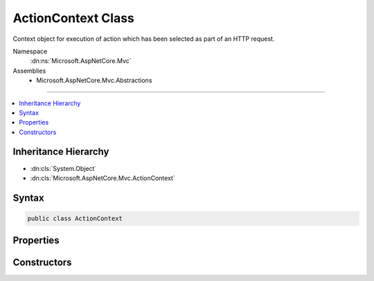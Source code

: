 

ActionContext Class
===================






Context object for execution of action which has been selected as part of an HTTP request.


Namespace
    :dn:ns:`Microsoft.AspNetCore.Mvc`
Assemblies
    * Microsoft.AspNetCore.Mvc.Abstractions

----

.. contents::
   :local:



Inheritance Hierarchy
---------------------


* :dn:cls:`System.Object`
* :dn:cls:`Microsoft.AspNetCore.Mvc.ActionContext`








Syntax
------

.. code-block:: csharp

    public class ActionContext








.. dn:class:: Microsoft.AspNetCore.Mvc.ActionContext
    :hidden:

.. dn:class:: Microsoft.AspNetCore.Mvc.ActionContext

Properties
----------

.. dn:class:: Microsoft.AspNetCore.Mvc.ActionContext
    :noindex:
    :hidden:

    
    .. dn:property:: Microsoft.AspNetCore.Mvc.ActionContext.ActionDescriptor
    
        
    
        
        Gets or sets the :any:`Microsoft.AspNetCore.Mvc.Abstractions.ActionDescriptor` for the selected action.
    
        
        :rtype: Microsoft.AspNetCore.Mvc.Abstractions.ActionDescriptor
    
        
        .. code-block:: csharp
    
            public ActionDescriptor ActionDescriptor
            {
                get;
                set;
            }
    
    .. dn:property:: Microsoft.AspNetCore.Mvc.ActionContext.HttpContext
    
        
    
        
        Gets or sets the :any:`Microsoft.AspNetCore.Http.HttpContext` for the current request.
    
        
        :rtype: Microsoft.AspNetCore.Http.HttpContext
    
        
        .. code-block:: csharp
    
            public HttpContext HttpContext
            {
                get;
                set;
            }
    
    .. dn:property:: Microsoft.AspNetCore.Mvc.ActionContext.ModelState
    
        
    
        
        Gets the :any:`Microsoft.AspNetCore.Mvc.ModelBinding.ModelStateDictionary`\.
    
        
        :rtype: Microsoft.AspNetCore.Mvc.ModelBinding.ModelStateDictionary
    
        
        .. code-block:: csharp
    
            public ModelStateDictionary ModelState
            {
                get;
            }
    
    .. dn:property:: Microsoft.AspNetCore.Mvc.ActionContext.RouteData
    
        
    
        
        Gets or sets the :any:`Microsoft.AspNetCore.Routing.RouteData` for the current request.
    
        
        :rtype: Microsoft.AspNetCore.Routing.RouteData
    
        
        .. code-block:: csharp
    
            public RouteData RouteData
            {
                get;
                set;
            }
    

Constructors
------------

.. dn:class:: Microsoft.AspNetCore.Mvc.ActionContext
    :noindex:
    :hidden:

    
    .. dn:constructor:: Microsoft.AspNetCore.Mvc.ActionContext.ActionContext()
    
        
    
        
        Creates an empty :any:`Microsoft.AspNetCore.Mvc.ActionContext`\.
    
        
    
        
        .. code-block:: csharp
    
            public ActionContext()
    
    .. dn:constructor:: Microsoft.AspNetCore.Mvc.ActionContext.ActionContext(Microsoft.AspNetCore.Http.HttpContext, Microsoft.AspNetCore.Routing.RouteData, Microsoft.AspNetCore.Mvc.Abstractions.ActionDescriptor)
    
        
    
        
        Creates a new :any:`Microsoft.AspNetCore.Mvc.ActionContext`\.
    
        
    
        
        :param httpContext: The :any:`Microsoft.AspNetCore.Http.HttpContext` for the current request.
        
        :type httpContext: Microsoft.AspNetCore.Http.HttpContext
    
        
        :param routeData: The :any:`Microsoft.AspNetCore.Routing.RouteData` for the current request.
        
        :type routeData: Microsoft.AspNetCore.Routing.RouteData
    
        
        :param actionDescriptor: The :any:`Microsoft.AspNetCore.Mvc.Abstractions.ActionDescriptor` for the selected action.
        
        :type actionDescriptor: Microsoft.AspNetCore.Mvc.Abstractions.ActionDescriptor
    
        
        .. code-block:: csharp
    
            public ActionContext(HttpContext httpContext, RouteData routeData, ActionDescriptor actionDescriptor)
    
    .. dn:constructor:: Microsoft.AspNetCore.Mvc.ActionContext.ActionContext(Microsoft.AspNetCore.Http.HttpContext, Microsoft.AspNetCore.Routing.RouteData, Microsoft.AspNetCore.Mvc.Abstractions.ActionDescriptor, Microsoft.AspNetCore.Mvc.ModelBinding.ModelStateDictionary)
    
        
    
        
        Creates a new :any:`Microsoft.AspNetCore.Mvc.ActionContext`\.
    
        
    
        
        :param httpContext: The :any:`Microsoft.AspNetCore.Http.HttpContext` for the current request.
        
        :type httpContext: Microsoft.AspNetCore.Http.HttpContext
    
        
        :param routeData: The :any:`Microsoft.AspNetCore.Routing.RouteData` for the current request.
        
        :type routeData: Microsoft.AspNetCore.Routing.RouteData
    
        
        :param actionDescriptor: The :any:`Microsoft.AspNetCore.Mvc.Abstractions.ActionDescriptor` for the selected action.
        
        :type actionDescriptor: Microsoft.AspNetCore.Mvc.Abstractions.ActionDescriptor
    
        
        :param modelState: The :any:`Microsoft.AspNetCore.Mvc.ModelBinding.ModelStateDictionary`\.
        
        :type modelState: Microsoft.AspNetCore.Mvc.ModelBinding.ModelStateDictionary
    
        
        .. code-block:: csharp
    
            public ActionContext(HttpContext httpContext, RouteData routeData, ActionDescriptor actionDescriptor, ModelStateDictionary modelState)
    
    .. dn:constructor:: Microsoft.AspNetCore.Mvc.ActionContext.ActionContext(Microsoft.AspNetCore.Mvc.ActionContext)
    
        
    
        
        Creates a new :any:`Microsoft.AspNetCore.Mvc.ActionContext`\.
    
        
    
        
        :param actionContext: The :any:`Microsoft.AspNetCore.Mvc.ActionContext` to copy.
        
        :type actionContext: Microsoft.AspNetCore.Mvc.ActionContext
    
        
        .. code-block:: csharp
    
            public ActionContext(ActionContext actionContext)
    

